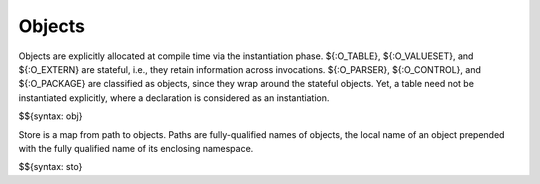 .. _runtime-objects:

Objects
-------

Objects are explicitly allocated at compile time via the instantiation phase.
${:O_TABLE}, ${:O_VALUESET}, and ${:O_EXTERN} are stateful, i.e., they retain information across invocations.
${:O_PARSER}, ${:O_CONTROL}, and ${:O_PACKAGE} are classified as objects, since they wrap around the stateful objects.
Yet, a table need not be instantiated explicitly, where a declaration is considered as an instantiation.

$${syntax: obj}

Store is a map from path to objects.
Paths are fully-qualified names of objects, the local name of an object prepended with the fully qualified name of its enclosing namespace.

$${syntax: sto}
